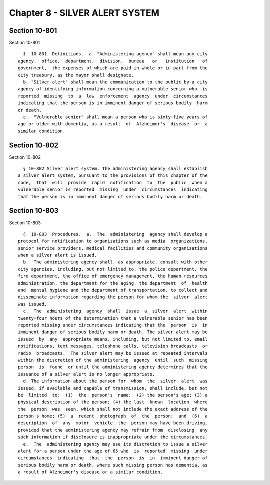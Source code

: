 Chapter 8 - SILVER ALERT SYSTEM
===============================

Section 10-801
--------------

Section 10-801 ::    
        
     
        §  10-801  Definitions.  a. "Administering agency" shall mean any city
      agency,  office,  department,  division,  bureau   or   institution   of
      government,  the expenses of which are paid in whole or in part from the
      city treasury, as the mayor shall designate.
        b. "Silver alert" shall mean the communication to the public by a city
      agency of identifying information concerning a vulnerable senior who  is
      reported  missing  to  a  law  enforcement  agency  under  circumstances
      indicating that the person is in imminent danger of serious bodily  harm
      or death.
        c.  "Vulnerable senior" shall mean a person who is sixty-five years of
      age or older with dementia, as a result  of  Alzheimer's  disease  or  a
      similar condition.
    
    
    
    
    
    
    

Section 10-802
--------------

Section 10-802 ::    
        
     
        § 10-802 Silver alert system. The administering agency shall establish
      a silver alert system, pursuant to the provisions of this chapter of the
      code,  that  will  provide  rapid  notification  to  the  public  when a
      vulnerable senior is reported  missing  under  circumstances  indicating
      that the person is in imminent danger of serious bodily harm or death.
    
    
    
    
    
    
    

Section 10-803
--------------

Section 10-803 ::    
        
     
        §  10-803  Procedures.  a.  The  administering  agency shall develop a
      protocol for notification to organizations such as media  organizations,
      senior service providers, medical facilities and community organizations
      when a silver alert is issued.
        b.  The administering agency shall, as appropriate, consult with other
      city agencies, including, but not limited to, the police department, the
      fire department, the office of emergency management, the human resources
      administration, the department for the aging, the department  of  health
      and  mental hygiene and the department of transportation, to collect and
      disseminate information regarding the person for whom the  silver  alert
      was issued.
        c.  The  administering  agency  shall  issue  a  silver  alert  within
      twenty-four hours of the determination that a vulnerable senior has been
      reported missing under circumstances indicating that the  person  is  in
      imminent danger of serious bodily harm or death. The silver alert may be
      issued  by  any  appropriate means, including, but not limited to, email
      notifications, text messages, telephone calls, television broadcasts  or
      radio  broadcasts.  The silver alert may be issued at repeated intervals
      within the discretion of the administering  agency  until  such  missing
      person  is  found  or until the administering agency determines that the
      issuance of a silver alert is no longer appropriate.
        d. The information about the person for  whom  the  silver  alert  was
      issued, if available and capable of transmission, shall include, but not
      be  limited  to:  (1)  the  person's  name;  (2) the person's age; (3) a
      physical description of the person; (4) the last  known  location  where
      the  person  was  seen, which shall not include the exact address of the
      person's home; (5)  a  recent  photograph  of  the  person;  and  (6)  a
      description  of  any  motor  vehicle  the  person may have been driving,
      provided that the administering agency may refrain from  disclosing  any
      such information if disclosure is inappropriate under the circumstances.
        e.  The  administering agency may use its discretion to issue a silver
      alert for a person under the age of 65 who  is  reported  missing  under
      circumstances  indicating  that  the  person  is  in  imminent danger of
      serious bodily harm or death, where such missing person has dementia, as
      a result of Alzheimer's disease or a similar condition.
    
    
    
    
    
    
    

